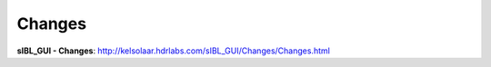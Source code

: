 Changes
=======

**sIBL_GUI - Changes**: http://kelsolaar.hdrlabs.com/sIBL_GUI/Changes/Changes.html

.. raw:: html

   <br/>

